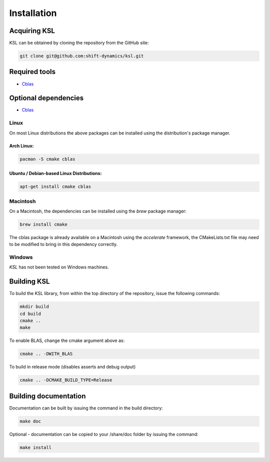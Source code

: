 .. title:: Installation

Installation
============

Acquiring KSL
---------------

KSL can be obtained by cloning the repository from the GitHub site:

.. code::

   git clone git@github.com:shift-dynamics/ksl.git


Required tools
---------------------

*   `Cblas <http://www.netlib.org/blas/>`_

Optional dependencies
---------------------

*   `Cblas <http://www.netlib.org/blas/>`_


Linux
*****

On most Linux distributions the above packages can be installed using the distribution's package manager.

Arch Linux:
^^^^^^^^^^^

.. code::

   pacman -S cmake cblas


Ubuntu / Debian-based Linux Distributions:
^^^^^^^^^^^^^^^^^^^^^^^^^^^^^^^^^^^^^^^^^^

.. code::

   apt-get install cmake cblas


Macintosh
*********

On a Macintosh, the dependencies can be installed using the *brew* package manager:

.. code::

  brew install cmake


The cblas package is already available on a Macintosh using the *accelerate* framework, the CMakeLists.txt file may need to be modified to bring in this dependency correctly.


Windows
*******

*KSL* has not been tested on Windows machines.


Building KSL
--------------

To build the KSL library, from within the top directory of the repository, issue the following commands:

.. code::

   mkdir build
   cd build
   cmake ..
   make


To enable BLAS, change the cmake argument above as:

.. code::

   cmake .. -DWITH_BLAS


To build in release mode (disables asserts and debug output)

.. code::

   cmake .. -DCMAKE_BUILD_TYPE=Release


Building documentation
----------------------

Documentation can be built by issuing the command in the build directory:

.. code::

   make doc


Optional - documentation can be copied to your /share/doc folder by issuing the command:

.. code::

   make install
